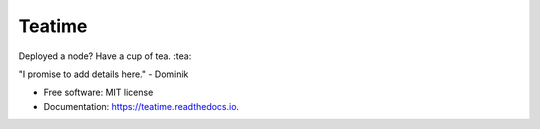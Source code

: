 =======
Teatime
=======


.. image:: https://img.shields.io/pypi/v/teatime.svg
        :target: https://pypi.python.org/pypi/teatime

.. image:: https://img.shields.io/travis/dmuhs/teatime.svg
        :target: https://travis-ci.com/dmuhs/teatime

.. image:: https://readthedocs.org/projects/teatime/badge/?version=latest
        :target: https://teatime.readthedocs.io/en/latest/?badge=latest
        :alt: Documentation Status

.. image:: https://pyup.io/repos/github/dmuhs/teatime/shield.svg
     :target: https://pyup.io/repos/github/dmuhs/teatime/
     :alt: Updates



Deployed a node? Have a cup of tea. :tea:

"I promise to add details here."  - Dominik


* Free software: MIT license
* Documentation: https://teatime.readthedocs.io.
